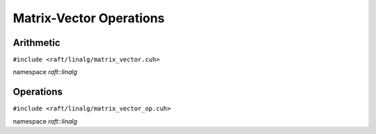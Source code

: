 Matrix-Vector Operations
========================

.. role:: py(code)
   :language: c++
   :class: highlight

Arithmetic
----------

``#include <raft/linalg/matrix_vector.cuh>``

namespace *raft::linalg*

.. doxygengroup:: matrix_vector
    :project: RAFT
    :members:
    :content-only:


Operations
----------

``#include <raft/linalg/matrix_vector_op.cuh>``

namespace *raft::linalg*

.. doxygengroup:: matrix_vector_op
    :project: RAFT
    :members:
    :content-only:


